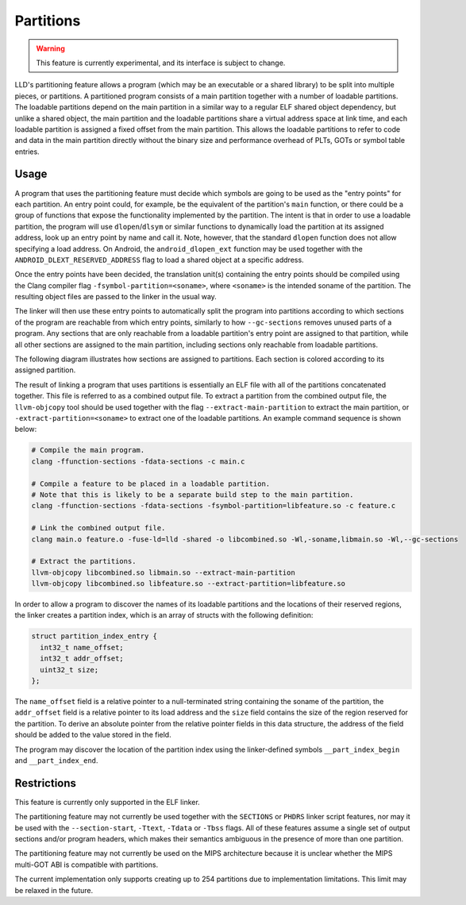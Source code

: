 Partitions
==========

.. warning::

  This feature is currently experimental, and its interface is subject
  to change.

LLD's partitioning feature allows a program (which may be an executable
or a shared library) to be split into multiple pieces, or partitions. A
partitioned program consists of a main partition together with a number of
loadable partitions. The loadable partitions depend on the main partition
in a similar way to a regular ELF shared object dependency, but unlike a
shared object, the main partition and the loadable partitions share a virtual
address space at link time, and each loadable partition is assigned a fixed
offset from the main partition. This allows the loadable partitions to refer
to code and data in the main partition directly without the binary size and
performance overhead of PLTs, GOTs or symbol table entries.

Usage
-----

A program that uses the partitioning feature must decide which symbols are
going to be used as the "entry points" for each partition. An entry point
could, for example, be the equivalent of the partition's ``main`` function, or
there could be a group of functions that expose the functionality implemented
by the partition. The intent is that in order to use a loadable partition,
the program will use ``dlopen``/``dlsym`` or similar functions to dynamically
load the partition at its assigned address, look up an entry point by name
and call it. Note, however, that the standard ``dlopen`` function does not
allow specifying a load address. On Android, the ``android_dlopen_ext``
function may be used together with the ``ANDROID_DLEXT_RESERVED_ADDRESS``
flag to load a shared object at a specific address.

Once the entry points have been decided, the translation unit(s)
containing the entry points should be compiled using the Clang compiler flag
``-fsymbol-partition=<soname>``, where ``<soname>`` is the intended soname
of the partition. The resulting object files are passed to the linker in
the usual way.

The linker will then use these entry points to automatically split the program
into partitions according to which sections of the program are reachable from
which entry points, similarly to how ``--gc-sections`` removes unused parts of
a program. Any sections that are only reachable from a loadable partition's
entry point are assigned to that partition, while all other sections are
assigned to the main partition, including sections only reachable from
loadable partitions.

The following diagram illustrates how sections are assigned to partitions. Each
section is colored according to its assigned partition.

.. image:: partitions.svg

The result of linking a program that uses partitions is essentially an
ELF file with all of the partitions concatenated together. This file is
referred to as a combined output file. To extract a partition from the
combined output file, the ``llvm-objcopy`` tool should be used together
with the flag ``--extract-main-partition`` to extract the main partition, or
``-extract-partition=<soname>`` to extract one of the loadable partitions.
An example command sequence is shown below:

.. code-block:: shell

  # Compile the main program.
  clang -ffunction-sections -fdata-sections -c main.c

  # Compile a feature to be placed in a loadable partition.
  # Note that this is likely to be a separate build step to the main partition.
  clang -ffunction-sections -fdata-sections -fsymbol-partition=libfeature.so -c feature.c

  # Link the combined output file.
  clang main.o feature.o -fuse-ld=lld -shared -o libcombined.so -Wl,-soname,libmain.so -Wl,--gc-sections

  # Extract the partitions.
  llvm-objcopy libcombined.so libmain.so --extract-main-partition
  llvm-objcopy libcombined.so libfeature.so --extract-partition=libfeature.so

In order to allow a program to discover the names of its loadable partitions
and the locations of their reserved regions, the linker creates a partition
index, which is an array of structs with the following definition:

.. code-block:: c

  struct partition_index_entry {
    int32_t name_offset;
    int32_t addr_offset;
    uint32_t size;
  };

The ``name_offset`` field is a relative pointer to a null-terminated string
containing the soname of the partition, the ``addr_offset`` field is a
relative pointer to its load address and the ``size`` field contains the
size of the region reserved for the partition. To derive an absolute pointer
from the relative pointer fields in this data structure, the address of the
field should be added to the value stored in the field.

The program may discover the location of the partition index using the
linker-defined symbols ``__part_index_begin`` and ``__part_index_end``.

Restrictions
------------

This feature is currently only supported in the ELF linker.

The partitioning feature may not currently be used together with the
``SECTIONS`` or ``PHDRS`` linker script features, nor may it be used with the
``--section-start``, ``-Ttext``, ``-Tdata`` or ``-Tbss`` flags. All of these
features assume a single set of output sections and/or program headers, which
makes their semantics ambiguous in the presence of more than one partition.

The partitioning feature may not currently be used on the MIPS architecture
because it is unclear whether the MIPS multi-GOT ABI is compatible with
partitions.

The current implementation only supports creating up to 254 partitions due
to implementation limitations. This limit may be relaxed in the future.
